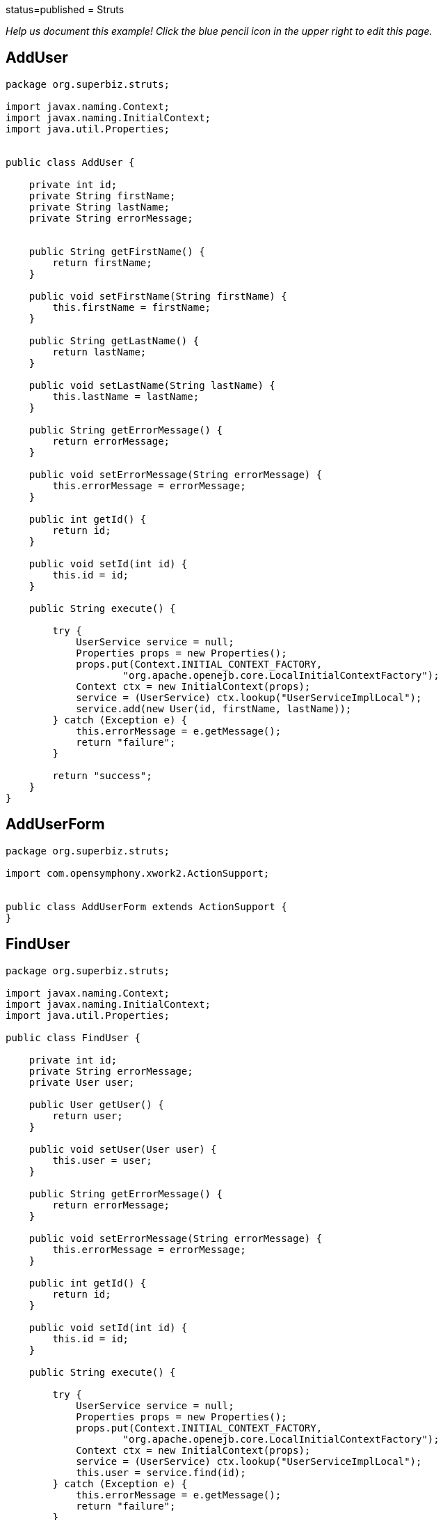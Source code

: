:index-group: Frameworks :jbake-type: page :jbake-status:
status=published = Struts

_Help us document this example! Click the blue pencil icon in the upper
right to edit this page._

== AddUser

....
package org.superbiz.struts;

import javax.naming.Context;
import javax.naming.InitialContext;
import java.util.Properties;


public class AddUser {

    private int id;
    private String firstName;
    private String lastName;
    private String errorMessage;


    public String getFirstName() {
        return firstName;
    }

    public void setFirstName(String firstName) {
        this.firstName = firstName;
    }

    public String getLastName() {
        return lastName;
    }

    public void setLastName(String lastName) {
        this.lastName = lastName;
    }

    public String getErrorMessage() {
        return errorMessage;
    }

    public void setErrorMessage(String errorMessage) {
        this.errorMessage = errorMessage;
    }

    public int getId() {
        return id;
    }

    public void setId(int id) {
        this.id = id;
    }

    public String execute() {

        try {
            UserService service = null;
            Properties props = new Properties();
            props.put(Context.INITIAL_CONTEXT_FACTORY,
                    "org.apache.openejb.core.LocalInitialContextFactory");
            Context ctx = new InitialContext(props);
            service = (UserService) ctx.lookup("UserServiceImplLocal");
            service.add(new User(id, firstName, lastName));
        } catch (Exception e) {
            this.errorMessage = e.getMessage();
            return "failure";
        }

        return "success";
    }
}
....

== AddUserForm

....
package org.superbiz.struts;

import com.opensymphony.xwork2.ActionSupport;


public class AddUserForm extends ActionSupport {
}
....

== FindUser

....
package org.superbiz.struts;

import javax.naming.Context;
import javax.naming.InitialContext;
import java.util.Properties;

public class FindUser {

    private int id;
    private String errorMessage;
    private User user;

    public User getUser() {
        return user;
    }

    public void setUser(User user) {
        this.user = user;
    }

    public String getErrorMessage() {
        return errorMessage;
    }

    public void setErrorMessage(String errorMessage) {
        this.errorMessage = errorMessage;
    }

    public int getId() {
        return id;
    }

    public void setId(int id) {
        this.id = id;
    }

    public String execute() {

        try {
            UserService service = null;
            Properties props = new Properties();
            props.put(Context.INITIAL_CONTEXT_FACTORY,
                    "org.apache.openejb.core.LocalInitialContextFactory");
            Context ctx = new InitialContext(props);
            service = (UserService) ctx.lookup("UserServiceImplLocal");
            this.user = service.find(id);
        } catch (Exception e) {
            this.errorMessage = e.getMessage();
            return "failure";
        }

        return "success";
    }
}
....

== FindUserForm

....
package org.superbiz.struts;

import com.opensymphony.xwork2.ActionSupport;


public class FindUserForm extends ActionSupport {
}
....

== ListAllUsers

....
package org.superbiz.struts;

import javax.naming.Context;
import javax.naming.InitialContext;
import java.util.List;
import java.util.Properties;

public class ListAllUsers {

    private int id;
    private String errorMessage;
    private List<User> users;

    public List<User> getUsers() {
        return users;
    }

    public void setUsers(List<User> users) {
        this.users = users;
    }

    public String getErrorMessage() {
        return errorMessage;
    }

    public void setErrorMessage(String errorMessage) {
        this.errorMessage = errorMessage;
    }

    public int getId() {
        return id;
    }

    public void setId(int id) {
        this.id = id;
    }

    public String execute() {

        try {
            UserService service = null;
            Properties props = new Properties();
            props.put(Context.INITIAL_CONTEXT_FACTORY,
                    "org.apache.openejb.core.LocalInitialContextFactory");
            Context ctx = new InitialContext(props);
            service = (UserService) ctx.lookup("UserServiceImplLocal");
            this.users = service.findAll();
        } catch (Exception e) {
            this.errorMessage = e.getMessage();
            return "failure";
        }

        return "success";
    }
}
....

== User

....
package org.superbiz.struts;

import javax.persistence.Entity;
import javax.persistence.Id;
import javax.persistence.Table;
import java.io.Serializable;

@Entity
@Table(name = "USER")
public class User implements Serializable {
    private long id;
    private String firstName;
    private String lastName;

    public User(long id, String firstName, String lastName) {
        super();
        this.id = id;
        this.firstName = firstName;
        this.lastName = lastName;
    }

    public User() {
    }

    @Id
    public long getId() {
        return id;
    }

    public void setId(long id) {
        this.id = id;
    }

    public String getFirstName() {
        return firstName;
    }

    public void setFirstName(String firstName) {
        this.firstName = firstName;
    }

    public String getLastName() {
        return lastName;
    }

    public void setLastName(String lastName) {
        this.lastName = lastName;
    }
}
....

== UserService

....
package org.superbiz.struts;

import java.util.List;

public interface UserService {
    public void add(User user);

    public User find(int id);

    public List<User> findAll();
}
....

== UserServiceImpl

....
package org.superbiz.struts;

import javax.ejb.Stateless;
import javax.persistence.EntityManager;
import javax.persistence.PersistenceContext;
import java.util.List;

@Stateless
public class UserServiceImpl implements UserService {

    @PersistenceContext(unitName = "user")
    private EntityManager manager;

    public void add(User user) {
        manager.persist(user);
    }

    public User find(int id) {
        return manager.find(User.class, id);
    }

    public List<User> findAll() {
        return manager.createQuery("select u from User u").getResultList();
    }
}
....

== persistence.xml

....
</persistence-unit>

  -->
</persistence>
....

== struts.xml

....
<struts>
  <constant name="struts.devMode" value="true"></constant>
  <package name="default" namespace="/" extends="struts-default">
    <action name="addUserForm" class="org.superbiz.struts.AddUserForm">
      <result>/addUserForm.jsp</result>
    </action>
    <action name="addUser" class="org.superbiz.struts.AddUser">
      <result name="success">/addedUser.jsp</result>
      <result name='failure'>/addUserForm.jsp</result>
    </action>
    <action name="findUserForm" class="org.superbiz.struts.FindUserForm">
      <result>/findUserForm.jsp</result>
    </action>
    <action name="findUser" class="org.superbiz.struts.FindUser">
      <result name='success'>/displayUser.jsp</result>
      <result name='failure'>/findUserForm.jsp</result>
    </action>
    <action name="listAllUsers" class="org.superbiz.struts.ListAllUsers">
      <result>/displayUsers.jsp</result>
    </action>

  </package>
</struts>
....

== decorators.xml

....
<decorators defaultdir="/decorators">
  <decorator name="main" page="layout.jsp">
    <pattern>/*</pattern>
  </decorator>
</decorators>
....

== web.xml

....
<web-app xmlns="http://java.sun.com/xml/ns/javaee" xmlns:xsi="http://www.w3.org/2001/XMLSchema-instance"
         xsi:schemaLocation="http://java.sun.com/xml/ns/javaee http://java.sun.com/xml/ns/javaee/web-app_2_5.xsd"
         version="2.5">
  <display-name>Learn EJB3 and Struts2</display-name>
  <filter>
    <filter-name>struts2</filter-name>
    <filter-class>org.apache.struts2.dispatcher.FilterDispatcher</filter-class>
    <init-param>
      <param-name>actionPackages</param-name>
      <param-value>com.lq</param-value>
    </init-param>
  </filter>
  <filter>
    <filter-name>struts-cleanup</filter-name>
    <filter-class>org.apache.struts2.dispatcher.ActionContextCleanUp</filter-class>
  </filter>
  <filter>
    <filter-name>sitemesh</filter-name>
    <filter-class>com.opensymphony.module.sitemesh.filter.PageFilter</filter-class>
  </filter>
  <filter-mapping>
    <filter-name>struts-cleanup</filter-name>
    <url-pattern>/*</url-pattern>
  </filter-mapping>
  <filter-mapping>
    <filter-name>sitemesh</filter-name>
    <url-pattern>/*</url-pattern>
  </filter-mapping>
  <filter-mapping>
    <filter-name>struts2</filter-name>
    <url-pattern>/*</url-pattern>
  </filter-mapping>
  <welcome-file-list>
    <welcome-file>index.jsp</welcome-file>
  </welcome-file-list>
  <jsp-config>
    <jsp-property-group>
      <description>JSP configuration of all the JSP's</description>
      <url-pattern>*.jsp</url-pattern>
      <include-prelude>/prelude.jspf</include-prelude>
    </jsp-property-group>
  </jsp-config>
</web-app>
....
